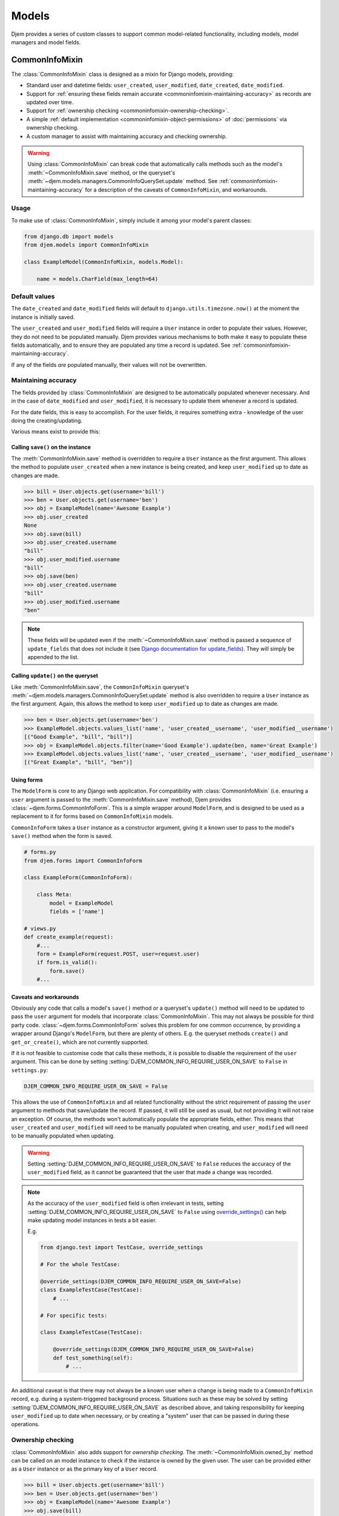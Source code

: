 ======
Models
======

.. module:: djem.models

Djem provides a series of custom classes to support common model-related functionality, including models, model managers and model fields.


.. _commoninfomixin:

CommonInfoMixin
===============

The :class:`CommonInfoMixin` class is designed as a mixin for Django models, providing:

* Standard user and datetime fields: ``user_created``, ``user_modified``, ``date_created``, ``date_modified``.
* Support for :ref:`ensuring these fields remain accurate <commoninfomixin-maintaining-accuracy>` as records are updated over time.
* Support for :ref:`ownership checking <commoninfomixin-ownership-checking>`.
* A simple :ref:`default implementation <commoninfomixin-object-permissions>` of :doc:`permissions` via ownership checking.
* A custom manager to assist with maintaining accuracy and checking ownership.

.. warning::

    Using :class:`CommonInfoMixin` can break code that automatically calls methods such as the model's :meth:`~CommonInfoMixin.save` method, or the queryset's :meth:`~djem.models.managers.CommonInfoQuerySet.update` method. See :ref:`commoninfomixin-maintaining-accuracy` for a description of the caveats of ``CommonInfoMixin``, and workarounds.

Usage
-----

To make use of :class:`CommonInfoMixin`, simply include it among your model's parent classes:

.. code-block:: python

    from django.db import models
    from djem.models import CommonInfoMixin

    class ExampleModel(CommonInfoMixin, models.Model):

        name = models.CharField(max_length=64)

Default values
--------------

The ``date_created`` and ``date_modified`` fields will default to ``django.utils.timezone.now()`` at the moment the instance is initially saved.

The ``user_created`` and ``user_modified`` fields will require a ``User`` instance in order to populate their values. However, they do not need to be populated manually. Djem provides various mechanisms to both make it easy to populate these fields automatically, and to ensure they are populated any time a record is updated. See :ref:`commoninfomixin-maintaining-accuracy`.

If any of the fields *are* populated manually, their values will not be overwritten.

.. _commoninfomixin-maintaining-accuracy:

Maintaining accuracy
--------------------

The fields provided by :class:`CommonInfoMixin` are designed to be automatically populated whenever necessary. And in the case of ``date_modified`` and ``user_modified``, it is necessary to update them whenever a record is updated.

For the date fields, this is easy to accomplish. For the user fields, it requires something extra - knowledge of the user doing the creating/updating.

Various means exist to provide this:

Calling ``save()`` on the instance
~~~~~~~~~~~~~~~~~~~~~~~~~~~~~~~~~~

The :meth:`CommonInfoMixin.save` method is overridden to require a ``User`` instance as the first argument. This allows the method to populate ``user_created`` when a new instance is being created, and keep ``user_modified`` up to date as changes are made.

.. code-block:: python

    >>> bill = User.objects.get(username='bill')
    >>> ben = User.objects.get(username='ben')
    >>> obj = ExampleModel(name='Awesome Example')
    >>> obj.user_created
    None
    >>> obj.save(bill)
    >>> obj.user_created.username
    "bill"
    >>> obj.user_modified.username
    "bill"
    >>> obj.save(ben)
    >>> obj.user_created.username
    "bill"
    >>> obj.user_modified.username
    "ben"

.. note::

    These fields will be updated even if the :meth:`~CommonInfoMixin.save` method is passed a sequence of ``update_fields`` that does not include it (see `Django documentation for update_fields <https://docs.djangoproject.com/en/stable/ref/models/instances/#specifying-which-fields-to-save>`_). They will simply be appended to the list.

Calling ``update()`` on the queryset
~~~~~~~~~~~~~~~~~~~~~~~~~~~~~~~~~~~~

Like :meth:`CommonInfoMixin.save`, the ``CommonInfoMixin`` queryset's :meth:`~djem.models.managers.CommonInfoQuerySet.update` method is also overridden to require a ``User`` instance as the first argument. Again, this allows the method to keep ``user_modified`` up to date as changes are made.

.. code-block:: python

    >>> ben = User.objects.get(username='ben')
    >>> ExampleModel.objects.values_list('name', 'user_created__username', 'user_modified__username')
    [("Good Example", "bill", "bill")]
    >>> obj = ExampleModel.objects.filter(name='Good Example').update(ben, name='Great Example')
    >>> ExampleModel.objects.values_list('name', 'user_created__username', 'user_modified__username')
    [("Great Example", "bill", "ben")]

Using forms
~~~~~~~~~~~

The ``ModelForm`` is core to any Django web application. For compatibility with :class:`CommonInfoMixin` (i.e. ensuring a ``user`` argument is passed to the :meth:`CommonInfoMixin.save` method), Djem provides :class:`~djem.forms.CommonInfoForm`. This is a simple wrapper around ``ModelForm``, and is designed to be used as a replacement to it for forms based on ``CommonInfoMixin`` models.

``CommonInfoForm`` takes a ``User`` instance as a constructor argument, giving it a known user to pass to the model's ``save()`` method when the form is saved.

.. code-block:: python

    # forms.py
    from djem.forms import CommonInfoForm

    class ExampleForm(CommonInfoForm):

        class Meta:
            model = ExampleModel
            fields = ['name']

    # views.py
    def create_example(request):
        #...
        form = ExampleForm(request.POST, user=request.user)
        if form.is_valid():
            form.save()
        #...

Caveats and workarounds
~~~~~~~~~~~~~~~~~~~~~~~

Obviously any code that calls a model's ``save()`` method or a queryset's ``update()`` method will need to be updated to pass the ``user`` argument for models that incorporate :class:`CommonInfoMixin`. This may not always be possible for third party code. :class:`~djem.forms.CommonInfoForm` solves this problem for one common occurrence, by providing a wrapper around Django's ``ModelForm``, but there are plenty of others. E.g. the queryset methods ``create()`` and ``get_or_create()``, which are not currently supported.

If it is not feasible to customise code that calls these methods, it *is* possible to disable the requirement of the ``user`` argument. This can be done by setting :setting:`DJEM_COMMON_INFO_REQUIRE_USER_ON_SAVE` to ``False`` in ``settings.py``:

.. code-block:: python

    DJEM_COMMON_INFO_REQUIRE_USER_ON_SAVE = False

This allows the use of ``CommonInfoMixin`` and all related functionality without the strict requirement of passing the ``user`` argument to methods that save/update the record. If passed, it will still be used as usual, but not providing it will not raise an exception. Of course, the methods won't automatically populate the appropriate fields, either. This means that ``user_created`` and ``user_modified`` will need to be manually populated when creating, and ``user_modified`` will need to be manually populated when updating.

.. versionadded:: 0.4
    The :setting:`DJEM_COMMON_INFO_REQUIRE_USER_ON_SAVE` setting

.. warning::

    Setting :setting:`DJEM_COMMON_INFO_REQUIRE_USER_ON_SAVE` to ``False`` reduces the accuracy of the ``user_modified`` field, as it cannot be guaranteed that the user that made a change was recorded.

.. note::

    As the accuracy of the ``user_modified`` field is often irrelevant in tests, setting :setting:`DJEM_COMMON_INFO_REQUIRE_USER_ON_SAVE` to ``False`` using `override_settings() <https://docs.djangoproject.com/en/stable/topics/testing/tools/#django.test.override_settings>`_ can help make updating model instances in tests a bit easier.

    E.g.

    .. code-block:: python

        from django.test import TestCase, override_settings

        # For the whole TestCase:

        @override_settings(DJEM_COMMON_INFO_REQUIRE_USER_ON_SAVE=False)
        class ExampleTestCase(TestCase):
            # ...

        # For specific tests:

        class ExampleTestCase(TestCase):

            @override_settings(DJEM_COMMON_INFO_REQUIRE_USER_ON_SAVE=False)
            def test_something(self):
                # ...

An additional caveat is that there may not always be a known user when a change is being made to a ``CommonInfoMixin`` record, e.g. during a system-triggered background process. Situations such as these may be solved by setting :setting:`DJEM_COMMON_INFO_REQUIRE_USER_ON_SAVE` as described above, and taking responsibility for keeping ``user_modified`` up to date when necessary, or by creating a "system" user that can be passed in during these operations.


.. _commoninfomixin-ownership-checking:

Ownership checking
------------------

:class:`CommonInfoMixin` also adds support for *ownership checking*. The :meth:`~CommonInfoMixin.owned_by` method can be called on an model instance to check if the instance is owned by the given user. The user can be provided either as a ``User`` instance or as the primary key of a ``User`` record.

.. code-block:: python

    >>> bill = User.objects.get(username='bill')
    >>> ben = User.objects.get(username='ben')
    >>> obj = ExampleModel(name='Awesome Example')
    >>> obj.save(bill)
    >>> obj.owned_by(bill)
    True
    >>> obj.owned_by(ben)
    False

Ownership checking is also available via a ``CommonInfoMixin`` model's manager and queryset. The queryset's :meth:`~djem.models.managers.CommonInfoQuerySet.owned_by` method also accepts a user as a ``User`` instance or as the primary key of a ``User`` record. It returns a queryset filtered to records where the ``user_created`` field matches the given user.

.. code-block:: python

    >>> ExampleModel.objects.owned_by(bill)
    [<ExampleModel: Awesome Example>]
    >>> ExampleModel.objects.owned_by(ben)
    []
    >>> ExampleModel.objects..filter(name__contains='Great').owned_by(bill)
    []


.. _commoninfomixin-object-permissions:

Object-level permissions
------------------------

.. versionadded:: 0.4

:class:`CommonInfoMixin` comes with a default, simple implementation of :doc:`permissions`, using :ref:`ownership checking <commoninfomixin-ownership-checking>`, for the default Django permissions of "change" and "delete". That is, a user will be granted object-level "change" or "delete" permissions if they are the owner of the object. If they are not the owner, they will be denied the permissions.

.. code-block:: python

    >>> bill = User.objects.get(username='bill')
    >>> ben = User.objects.get(username='ben')
    >>> obj = ExampleModel(name='Awesome Example')
    >>> obj.save(bill)
    >>> bill.has_perm('myapp.change_examplemodel', obj)
    True
    >>> ben.has_perm('myapp.change_examplemodel', obj)
    False

.. note::

    As per the implementation of object-level permissions, the object-level permission check is only performed if the model-level permission has also been granted to the user in question. In the above example, the given user would need to have the "change_examplemodel" permission at the model level. Otherwise, they would fail the object-level check, even if they were the owner.


.. _archivablemixin:

ArchivableMixin
===============

The :class:`ArchivableMixin` class is designed as a mixin for Django models, providing:

* An ``is_archived`` Boolean field, defaulting to ``False``.
* :ref:`Three different managers <archivablemixin-managers>` (``objects``, ``live`` and ``archived``) for accessing data with various states of ``is_archived``.
* Support for :ref:`archiving and unarchiving <archivablemixin-archiving-unarchiving>`, both at the instance level and the queryset level.

Usage
-----

To make use of :class:`ArchivableMixin`, simply include it among your model's parent classes:

.. code-block:: python

    from django.db import models
    from djem.models import ArchivableMixin

    class ExampleModel(ArchivableMixin, models.Model):

        name = models.CharField(max_length=64)

.. _archivablemixin-managers:

The managers
------------

:class:`ArchivableMixin` provides three managers: ``objects``, ``live`` and ``archived``.

The three differ in the default querysets they provide:

- ``objects`` provides access to all records, as per usual
- ``live`` filters to records with the ``is_archived`` flag set to ``False``
- ``archived`` filters to records with the ``is_archived`` flag set to ``True``

.. code-block:: python

    >>> ExampleModel(name='Example1', is_archived=True).save()
    >>> ExampleModel(name='Example2', is_archived=False).save()
    >>> ExampleModel.objects.count()
    2
    >>> ExampleModel.live.count()
    1
    >>> ExampleModel.archived.count()
    1

.. _archivablemixin-archiving-unarchiving:

Archiving and unarchiving
-------------------------

Instances of :class:`~ArchivableMixin` have the :meth:`~ArchivableMixin.archive` and :meth:`~ArchivableMixin.unarchive` methods. These set the ``is_archived`` flag of the instance to ``True`` or ``False``, respectively, and save the instance. Any arguments provided to them are passed through to their internal calls to ``save()``.

.. code-block:: python

    >>> obj = ExampleModel(name='Awesome Example')
    >>> obj.save()
    >>> ExampleModel.objects.get(name='Awesome Example').is_archived
    False
    >>> obj.archive()
    >>> ExampleModel.objects.get(name='Awesome Example').is_archived
    True
    >>> obj.unarchive()
    >>> ExampleModel.objects.get(name='Awesome Example').is_archived
    False

Archiving/unarchiving records in bulk is also possible via the queryset's :meth:`~djem.models.managers.ArchivableQuerySet.archive` and :meth:`~djem.models.managers.ArchivableQuerySet.unarchive` methods.

.. code-block:: python

    >>> ExampleModel(name='Example1', is_archived=True).save()
    >>> ExampleModel(name='Example2', is_archived=False).save()
    >>> print ExampleModel.live.count(), ExampleModel.archived.count()
    1, 1
    >>> ExampleModel.objects.all().archive()
    1
    >>> print ExampleModel.live.count(), ExampleModel.archived.count()
    0, 2
    >>> ExampleModel.objects.all().unarchive()
    2
    >>> print ExampleModel.live.count(), ExampleModel.archived.count()
    2, 0

.. note::

    The :ref:`managers <archivablemixin-managers>` do not provide access to the bulk :meth:`~djem.models.managers.ArchivableQuerySet.archive` and :meth:`~djem.models.managers.ArchivableQuerySet.unarchive` methods directly. Like ``delete()``, ``archive()`` and ``unarchive()`` are only accessible via a QuerySet.

    .. code-block:: python

        # invalid
        >>> ExampleModel.objects.archive()

        # valid
        >>> ExampleModel.objects.all().archive()


.. _versioningmixin:

VersioningMixin
===============

The :class:`VersioningMixin` class is designed as a mixin for Django models, providing a ``version`` field that is automatically incremented on every save.

Usage
-----

To make use of :class:`VersioningMixin`, simply include it among your model's parent classes:

.. code-block:: python

    from django.db import models
    from djem.models import VersioningMixin

    class ExampleModel(VersioningMixin, models.Model):

        name = models.CharField(max_length=64)

.. _versioningmixin-incrementing-version:

Incrementing ``version``
------------------------

Incrementation of the ``version`` field is done atomically, through the use of a Django ``F()`` expression, to avoid possible race conditions. See `Django documentation for F() expressions <https://docs.djangoproject.com/en/stable/ref/models/expressions/#django.db.models.F>`_.

To ensure the ``version`` field is always kept current, :class:`VersioningMixin` overrides the :meth:`~VersioningMixin.save` method and the :meth:`~djem.models.managers.VersioningQuerySet.update` method of the custom manager/queryset.

.. note::

    The ``version`` field will be updated even if the ``save`` method is passed a sequence of ``update_fields`` that does not include it (see `Django documentation for update_fields <https://docs.djangoproject.com/en/stable/ref/models/instances/#specifying-which-fields-to-save>`_). It will simply be appended to the list.

.. warning::

    Once an instance is saved and the ``F()`` expression is used to increment the version, the ``version`` field will become a Django ``Expression`` instance. At this point, it is no longer accessible as an integer. For the same reason an ``F()`` expression is used to perform the incrementation (race conditions), the new version cannot be retrieved from the database after the save and used to replace the ``Expression`` value. There is the possibility the version retrieved will not be the one that matches the rest of the values on the model. The only way to regain a usable ``version`` field after saving a model instance is requerying for the whole instance.
    Attempting to access the ``version`` field after it has been incremented will raise a :exc:`VersioningMixin.AmbiguousVersionError` exception.

.. note::

    Even though directly accessing the ``version`` field is not possible after it has been atomically incremented, subsequent saves of the same instance will continue to correctly increment it.


Mixing Mixins
=============

A model can include any combination of the above mixins. However, since they all use custom managers to provide additional functionality unique to them, a model using multiple mixins will need to provide its own manager that incorporates the functionality of each. For most mixins, this is only necessary for ``objects``, but for :ref:`archivablemixin`, the ``live`` and ``archived`` managers will also need to be customised.

The following is an example of a model using the :ref:`commoninfomixin` and :ref:`archivablemixin`.

.. code-block:: python

    from django.db import models
    from djem.models import CommonInfoMixin, ArchivableMixin
    from djem.managers import (
        ArchivableManager, ArchivableQuerySet, CommonInfoManager, CommonInfoQuerySet
    )

    class ExampleQuerySet(CommonInfoQuerySet, ArchivableQuerySet):

        # Need to override the "archive" and "unarchive" methods inherited from
        # ArchivableQuerySet as they call "update", which requires a User
        # argument thanks to CommonInfoQuerySet.

        def archive(self, user):

            self.update(user, is_archived=True)

        def unarchive(self, user):

            self.update(user, is_archived=False)

    class ExampleManager(CommonInfoManager, ArchivableManager):

        def get_queryset(self):

            return ExampleQuerySet(self.model, using=self._db)

    class ExampleModel(CommonInfoMixin, ArchivableMixin, models.Model):

        name = models.CharField(max_length=64)

        objects = ExampleManager()
        live = ExampleManager(archived=False)
        archived = ExampleManager(archived=True)

For a ready-made combination of all three mixins (:ref:`commoninfomixin`, :ref:`archivablemixin` and :ref:`versioningmixin`), see :ref:`staticabstract`.


.. _staticabstract:

StaticAbstract
==============

:class:`StaticAbstract` is a combination of :ref:`commoninfomixin`, :ref:`archivablemixin` and :ref:`versioningmixin`. It is designed as an abstract base class for models, rather than a mixin itself. It includes all the fields, as well as custom ``objects``, ``live`` and ``archived`` managers, and provides access to all the functionality offered by each of the mixins, including:

* :ref:`Maintaining the accuracy <commoninfomixin-maintaining-accuracy>` of ``date_modified`` and ``user_modified`` as changes are made.
* Automatically and :ref:`atomically incrementing <versioningmixin-incrementing-version>` ``version`` as changes are made.
* Allowing :ref:`archiving and unarchiving <archivablemixin-archiving-unarchiving>`.
* Providing :ref:`ownership checking <commoninfomixin-ownership-checking>`.
* Providing basic :ref:`object-level permissions support <commoninfomixin-object-permissions>`.

Usage
-----

To make use of :class:`StaticAbstract`, simply inherit from it:

.. code-block:: python

    from django.db import models
    from djem.models import StaticAbstract

    class ExampleModel(StaticAbstract):

        name = models.CharField(max_length=64)


TimeZoneField
=============

.. versionadded:: 0.3

:class:`TimeZoneField` is a model field that stores timezone name strings ('Australia/Sydney', 'US/Eastern', etc) in the database and provides access to :class:`~djem.utils.dt.TimeZoneHelper` instances for the stored timezones, as :ref:`explained below <timezonefield-timezonehelper>`.

In forms, a :class:`TimeZoneField` is represented by a ``TypedChoiceField``, and rendered using a ``Select`` widget by default.

.. note::

    Use of :class:`TimeZoneField` requires `pytz <http://pytz.sourceforge.net/>`_ to be installed. It will raise an exception during instantiation if ``pytz`` is not available.

.. note::

    Use of :class:`TimeZoneField` only makes sense if `USE_TZ <https://docs.djangoproject.com/en/stable/ref/settings/#std:setting-USE_TZ>`_ is True.

Usage
-----

:class:`TimeZoneField` is used just like any model field. The following demonstrates adding a ``time_zone`` field to a custom ``User`` model.

.. code-block:: python

    from django.contrib.auth.models import AbstractBaseUser
    from djem.models import TimeZoneField

    class User(AbstractBaseUser):
        ...
        time_zone = TimeZoneField()

Accessing the ``time_zone`` field on a ``User`` instance yields a :class:`~djem.utils.dt.TimeZoneHelper` instance, which provides some helpers for dealing with times in local timezones, as :ref:`explained below <timezonefield-timezonehelper>`.

.. code-block:: python

    >>> user = User.objects.get(timezone='Australia/Sydney')
    >>> user.timezone
    <TimeZoneHelper: Australia/Sydney>

Available Timezones
-------------------

:class:`TimeZoneField` is a reasonably light wrapper around a ``CharField``, providing a default value for the ``choices`` argument. The default choices are taken from `pytz.common_timezones <http://pytz.sourceforge.net/#helpers>`_.

These choices can be modified in the same way as any other ``CharField``. However, they need to be valid timezone name strings as per the Olson tz database, `used by pytz <http://pytz.sourceforge.net/#introduction>`_.

For example, using a very limited set of timezones:

.. code-block:: python

    from django.contrib.auth.models import AbstractBaseUser
    from djem.models import TimeZoneField

    class User(AbstractBaseUser):
        ...
        time_zone = TimeZoneField(choices=(
            ('Australia/Brisbane'),
            ('Australia/Sydney'),
            ('Australia/Melbourne')
        ))

.. _timezonefield-timezonehelper:

TimeZoneHelper
--------------

:class:`~djem.utils.dt.TimeZoneHelper` is a simple helper class that provides shortcuts for getting the current date and the current datetime for a known local timezone.

Assuming a ``User`` model with a ``time_zone`` field, as shown above:

.. code-block:: python

    >>> aus_user = User.objects.get(timezone='Australia/Sydney')
    >>> aus_user.timezone.name
    'Australia/Sydney'
    >>> aus_user.timezone.now()
    datetime.datetime(2016, 6, 21, 9, 47, 4, 29965, tzinfo=<DstTzInfo 'Australia/Sydney' AEST+10:00:00 STD>)
    >>> aus_user.timezone.today()
    datetime.date(2016, 6, 21)

    >>> us_user = User.objects.get(timezone='US/Eastern')
    >>> us_user.timezone.name
    'US/Eastern'
    >>> us_user.timezone.now()
    datetime.datetime(2016, 6, 20, 19, 47, 4, 32814, tzinfo=<DstTzInfo 'US/Eastern' EDT-1 day, 20:00:00 DST>)
    >>> us_user.timezone.today()
    datetime.date(2016, 6, 20)

.. warning::

    Be careful when dealing with local times. Django recommends you "use UTC in the code and use local time only when interacting with end users", with the conversion from UTC to local time usually only being performed in templates. And the pytz documentation notes "The preferred way of dealing with times is to always work in UTC, converting to localtime only when generating output to be read by humans". See the `Django timezone documentation <https://docs.djangoproject.com/en/stable/topics/i18n/timezones/>`_ and the `pytz documentation <http://pytz.sourceforge.net/>`_.
